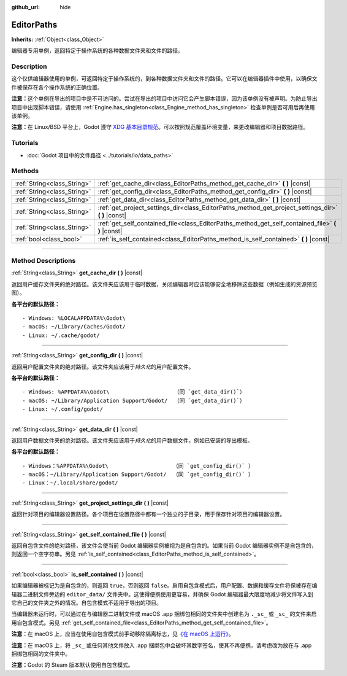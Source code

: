 :github_url: hide

.. DO NOT EDIT THIS FILE!!!
.. Generated automatically from Godot engine sources.
.. Generator: https://github.com/godotengine/godot/tree/master/doc/tools/make_rst.py.
.. XML source: https://github.com/godotengine/godot/tree/master/doc/classes/EditorPaths.xml.

.. _class_EditorPaths:

EditorPaths
===========

**Inherits:** :ref:`Object<class_Object>`

编辑器专用单例，返回特定于操作系统的各种数据文件夹和文件的路径。

.. rst-class:: classref-introduction-group

Description
-----------

这个仅供编辑器使用的单例，可返回特定于操作系统的，到各种数据文件夹和文件的路径。它可以在编辑器插件中使用，以确保文件被保存在各个操作系统的正确位置。

\ **注意：**\ 这个单例在导出的项目中是不可访问的。尝试在导出的项目中访问它会产生脚本错误，因为该单例没有被声明。为防止导出项目中出现脚本错误，请使用 :ref:`Engine.has_singleton<class_Engine_method_has_singleton>` 检查单例是否可用后再使用该单例。

\ **注意：**\ 在 Linux/BSD 平台上，Godot 遵守 `XDG 基本目录规范 <https://specifications.freedesktop.org/basedir-spec/basedir-spec-latest.html>`__\ 。可以按照规范覆盖环境变量，来更改编辑器和项目数据路径。

.. rst-class:: classref-introduction-group

Tutorials
---------

- :doc:`Godot 项目中的文件路径 <../tutorials/io/data_paths>`

.. rst-class:: classref-reftable-group

Methods
-------

.. table::
   :widths: auto

   +-----------------------------+--------------------------------------------------------------------------------------------------------+
   | :ref:`String<class_String>` | :ref:`get_cache_dir<class_EditorPaths_method_get_cache_dir>` **(** **)** |const|                       |
   +-----------------------------+--------------------------------------------------------------------------------------------------------+
   | :ref:`String<class_String>` | :ref:`get_config_dir<class_EditorPaths_method_get_config_dir>` **(** **)** |const|                     |
   +-----------------------------+--------------------------------------------------------------------------------------------------------+
   | :ref:`String<class_String>` | :ref:`get_data_dir<class_EditorPaths_method_get_data_dir>` **(** **)** |const|                         |
   +-----------------------------+--------------------------------------------------------------------------------------------------------+
   | :ref:`String<class_String>` | :ref:`get_project_settings_dir<class_EditorPaths_method_get_project_settings_dir>` **(** **)** |const| |
   +-----------------------------+--------------------------------------------------------------------------------------------------------+
   | :ref:`String<class_String>` | :ref:`get_self_contained_file<class_EditorPaths_method_get_self_contained_file>` **(** **)** |const|   |
   +-----------------------------+--------------------------------------------------------------------------------------------------------+
   | :ref:`bool<class_bool>`     | :ref:`is_self_contained<class_EditorPaths_method_is_self_contained>` **(** **)** |const|               |
   +-----------------------------+--------------------------------------------------------------------------------------------------------+

.. rst-class:: classref-section-separator

----

.. rst-class:: classref-descriptions-group

Method Descriptions
-------------------

.. _class_EditorPaths_method_get_cache_dir:

.. rst-class:: classref-method

:ref:`String<class_String>` **get_cache_dir** **(** **)** |const|

返回用户缓存文件夹的绝对路径。该文件夹应该用于临时数据，关闭编辑器时应该能够安全地移除这些数据（例如生成的资源预览图）。

\ **各平台的默认路径：**\ 

::

    - Windows: %LOCALAPPDATA%\Godot\
    - macOS: ~/Library/Caches/Godot/
    - Linux: ~/.cache/godot/

.. rst-class:: classref-item-separator

----

.. _class_EditorPaths_method_get_config_dir:

.. rst-class:: classref-method

:ref:`String<class_String>` **get_config_dir** **(** **)** |const|

返回用户配置文件夹的绝对路径。该文件夹应该用于\ *持久化*\ 的用户配置文件。

\ **各平台的默认路径：**\ 

::

    - Windows: %APPDATA%\Godot\                    （同 `get_data_dir()`）
    - macOS: ~/Library/Application Support/Godot/  （同 `get_data_dir()`）
    - Linux: ~/.config/godot/

.. rst-class:: classref-item-separator

----

.. _class_EditorPaths_method_get_data_dir:

.. rst-class:: classref-method

:ref:`String<class_String>` **get_data_dir** **(** **)** |const|

返回用户数据文件夹的绝对路径。该文件夹应该用于\ *持久化*\ 的用户数据文件，例如已安装的导出模板。

\ **各平台的默认路径：**\ 

::

    - Windows：%APPDATA%\Godot\                    （同 `get_config_dir()` ）
    - macOS：~/Library/Application Support/Godot/  （同 `get_config_dir()` ）
    - Linux：~/.local/share/godot/

.. rst-class:: classref-item-separator

----

.. _class_EditorPaths_method_get_project_settings_dir:

.. rst-class:: classref-method

:ref:`String<class_String>` **get_project_settings_dir** **(** **)** |const|

返回针对项目的编辑器设置路径。各个项目在设置路径中都有一个独立的子目录，用于保存针对项目的编辑器设置。

.. rst-class:: classref-item-separator

----

.. _class_EditorPaths_method_get_self_contained_file:

.. rst-class:: classref-method

:ref:`String<class_String>` **get_self_contained_file** **(** **)** |const|

返回自包含文件的绝对路径，该文件会使当前 Godot 编辑器实例被视为是自包含的。如果当前 Godot 编辑器实例不是自包含的，则返回一个空字符串。另见 :ref:`is_self_contained<class_EditorPaths_method_is_self_contained>`\ 。

.. rst-class:: classref-item-separator

----

.. _class_EditorPaths_method_is_self_contained:

.. rst-class:: classref-method

:ref:`bool<class_bool>` **is_self_contained** **(** **)** |const|

如果编辑器被标记为是自包含的，则返回 ``true``\ ，否则返回 ``false``\ 。启用自包含模式后，用户配置、数据和缓存文件将保被存在编辑器二进制文件旁边的 ``editor_data/`` 文件夹中。这使得便携使用更容易，并确保 Godot 编辑器最大限度地减少将文件写入到它自己的文件夹之外的情况。自包含模式不适用于导出的项目。

当编辑器未运行时，可以通过在与编辑器二进制文件或 macOS .app 捆绑包相同的文件夹中创建名为 ``._sc_`` 或 ``_sc_`` 的文件来启用自包含模式。另见 :ref:`get_self_contained_file<class_EditorPaths_method_get_self_contained_file>`\ 。

\ **注意：**\ 在 macOS 上，应当在使用自包含模式前手动移除隔离标志，见\ `《在 macOS 上运行》 <https://docs.godotengine.org/en/stable/tutorials/export/running_on_macos.html>`__\ 。

\ **注意：**\ 在 macOS 上，将 ``_sc_`` 或任何其他文件放入 .app 捆绑包中会破坏其数字签名，使其不再便携，请考虑改为放在与 .app 捆绑包相同的文件夹中。

\ **注意：**\ Godot 的 Steam 版本默认使用自包含模式。

.. |virtual| replace:: :abbr:`virtual (This method should typically be overridden by the user to have any effect.)`
.. |const| replace:: :abbr:`const (This method has no side effects. It doesn't modify any of the instance's member variables.)`
.. |vararg| replace:: :abbr:`vararg (This method accepts any number of arguments after the ones described here.)`
.. |constructor| replace:: :abbr:`constructor (This method is used to construct a type.)`
.. |static| replace:: :abbr:`static (This method doesn't need an instance to be called, so it can be called directly using the class name.)`
.. |operator| replace:: :abbr:`operator (This method describes a valid operator to use with this type as left-hand operand.)`
.. |bitfield| replace:: :abbr:`BitField (This value is an integer composed as a bitmask of the following flags.)`

